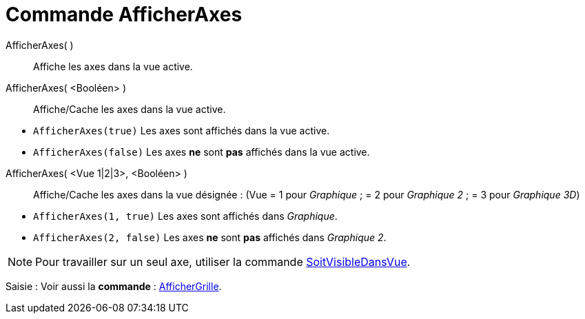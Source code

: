 = Commande AfficherAxes
:page-en: commands/ShowAxes
ifdef::env-github[:imagesdir: /fr/modules/ROOT/assets/images]

AfficherAxes( )::
  Affiche les axes dans la vue active.

AfficherAxes( <Booléen> )::
  Affiche/Cache les axes dans la vue active.

[EXAMPLE]
====

* `++AfficherAxes(true)++` Les axes sont affichés dans la vue active.
* `++AfficherAxes(false)++` Les axes *ne* sont *pas* affichés dans la vue active.

====

AfficherAxes( <Vue 1|2|3>, <Booléen> )::
  Affiche/Cache les axes dans la vue désignée :
  (Vue = 1 pour _Graphique_ ; = 2 pour _Graphique 2_ ; = 3 pour _Graphique 3D_)

[EXAMPLE]
====

* `++AfficherAxes(1, true)++` Les axes sont affichés dans _Graphique_.
* `++AfficherAxes(2, false)++` Les axes *ne* sont *pas* affichés dans _Graphique 2_.

====

[NOTE]
====

Pour travailler sur un seul axe, utiliser la commande
xref:/commands/SoitVisibleDansVue.adoc[SoitVisibleDansVue].

====

[.kcode]#Saisie :# Voir aussi la *commande* : xref:/commands/AfficherGrille.adoc[AfficherGrille].
